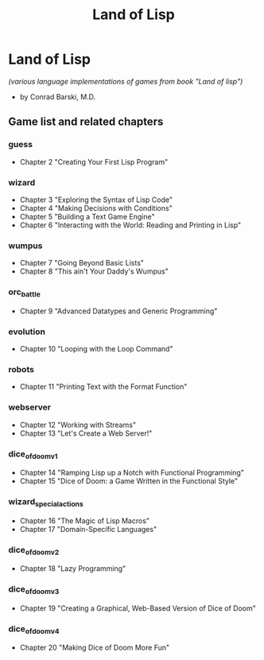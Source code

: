 #+TITLE: Land of Lisp
#+STARTUP: content
#+OPTIONS: toc:4 h:4

* Land of Lisp
/(various language implementations of games from book "Land of lisp")/
- by Conrad Barski, M.D.
** Game list and related chapters
*** guess
- Chapter 2 "Creating Your First Lisp Program"
*** wizard
- Chapter 3 "Exploring the Syntax of Lisp Code"
- Chapter 4 "Making Decisions with Conditions"
- Chapter 5 "Building a Text Game Engine"
- Chapter 6 "Interacting with the World: Reading and Printing in Lisp"
*** wumpus
- Chapter 7 "Going Beyond Basic Lists"
- Chapter 8 "This ain't Your Daddy's Wumpus"
*** orc_battle
- Chapter 9 "Advanced Datatypes and Generic Programming"
*** evolution
- Chapter 10 "Looping with the Loop Command"
*** robots
- Chapter 11 "Printing Text with the Format Function"
*** webserver
- Chapter 12 "Working with Streams"
- Chapter 13 "Let's Create a Web Server!"
*** dice_of_doom_v1
- Chapter 14 "Ramping Lisp up a Notch with Functional Programming"
- Chapter 15 "Dice of Doom: a Game Written in the Functional Style"
*** wizard_special_actions
- Chapter 16 "The Magic of Lisp Macros"
- Chapter 17 "Domain-Specific Languages"
*** dice_of_doom_v2
- Chapter 18 "Lazy Programming"
*** dice_of_doom_v3
- Chapter 19 "Creating a Graphical, Web-Based Version of Dice of Doom"
*** dice_of_doom_v4
- Chapter 20 "Making Dice of Doom More Fun"
